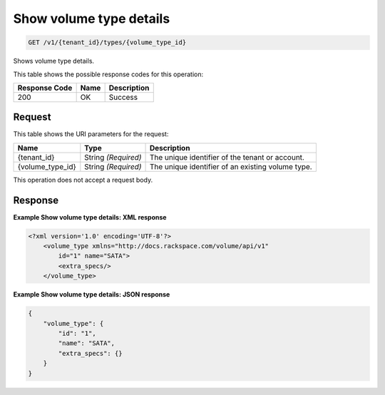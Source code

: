 
.. THIS OUTPUT IS GENERATED FROM THE WADL. DO NOT EDIT.

.. _get-show-volume-type-details-v1-tenant-id-types-volume-type-id:

Show volume type details
^^^^^^^^^^^^^^^^^^^^^^^^^^^^^^^^^^^^^^^^^^^^^^^^^^^^^^^^^^^^^^^^^^^^^^^^^^^^^^^^

.. code::

    GET /v1/{tenant_id}/types/{volume_type_id}

Shows volume type details.



This table shows the possible response codes for this operation:


+--------------------------+-------------------------+-------------------------+
|Response Code             |Name                     |Description              |
+==========================+=========================+=========================+
|200                       |OK                       |Success                  |
+--------------------------+-------------------------+-------------------------+


Request
""""""""""""""""




This table shows the URI parameters for the request:

+--------------------------+-------------------------+-------------------------+
|Name                      |Type                     |Description              |
+==========================+=========================+=========================+
|{tenant_id}               |String *(Required)*      |The unique identifier of |
|                          |                         |the tenant or account.   |
+--------------------------+-------------------------+-------------------------+
|{volume_type_id}          |String *(Required)*      |The unique identifier of |
|                          |                         |an existing volume type. |
+--------------------------+-------------------------+-------------------------+





This operation does not accept a request body.




Response
""""""""""""""""










**Example Show volume type details: XML response**


.. code::

   <?xml version='1.0' encoding='UTF-8'?>
       <volume_type xmlns="http://docs.rackspace.com/volume/api/v1"
           id="1" name="SATA">
           <extra_specs/>
       </volume_type>





**Example Show volume type details: JSON response**


.. code::

   {
       "volume_type": {
           "id": "1",
           "name": "SATA",
           "extra_specs": {}
       }
   }




